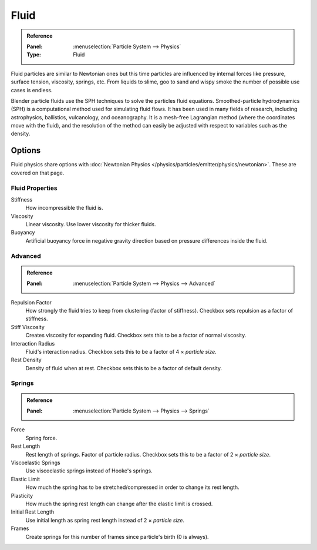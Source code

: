 .. _bpy.types.SPHFluidSettings:

*****
Fluid
*****

.. admonition:: Reference
   :class: refbox

   :Panel:     :menuselection:`Particle System --> Physics`
   :Type:      Fluid

.. TODO2.8:
   .. figure:: /images/physics_particles_emitter_physics_fluid_panel.png

      Fluid Physics settings.

Fluid particles are similar to Newtonian ones but this time particles are influenced by
internal forces like pressure, surface tension, viscosity, springs, etc.
From liquids to slime, goo to sand and wispy smoke the number of possible use cases is endless.

Blender particle fluids use the SPH techniques to solve the particles fluid equations.
Smoothed-particle hydrodynamics (SPH) is a computational method used for simulating fluid flows.
It has been used in many fields of research, including astrophysics, ballistics, vulcanology,
and oceanography. It is a mesh-free Lagrangian method (where the coordinates move with the fluid),
and the resolution of the method can easily be adjusted with respect to variables such as the density.


Options
=======

Fluid physics share options with :doc:`Newtonian Physics </physics/particles/emitter/physics/newtonian>`.
These are covered on that page.


Fluid Properties
----------------

Stiffness
   How incompressible the fluid is.
Viscosity
   Linear viscosity. Use lower viscosity for thicker fluids.
Buoyancy
   Artificial buoyancy force in negative gravity direction based on pressure differences inside the fluid.


Advanced
--------

.. admonition:: Reference
   :class: refbox

   :Panel:     :menuselection:`Particle System --> Physics --> Advanced`

Repulsion Factor
   How strongly the fluid tries to keep from clustering (factor of stiffness).
   Checkbox sets repulsion as a factor of stiffness.
Stiff Viscosity
   Creates viscosity for expanding fluid. Checkbox sets this to be a factor of normal viscosity.
Interaction Radius
   Fluid's interaction radius. Checkbox sets this to be a factor of 4 × *particle size*.
Rest Density
   Density of fluid when at rest. Checkbox sets this to be a factor of default density.


Springs
-------

.. admonition:: Reference
   :class: refbox

   :Panel:     :menuselection:`Particle System --> Physics --> Springs`

Force
   Spring force.
Rest Length
   Rest length of springs. Factor of particle radius. Checkbox sets this to be a factor of 2 × *particle size*.

Viscoelastic Springs
   Use viscoelastic springs instead of Hooke's springs.
Elastic Limit
   How much the spring has to be stretched/compressed in order to change its rest length.
Plasticity
   How much the spring rest length can change after the elastic limit is crossed.
Initial Rest Length
   Use initial length as spring rest length instead of 2 × *particle size*.
Frames
   Create springs for this number of frames since particle's birth (0 is always).
